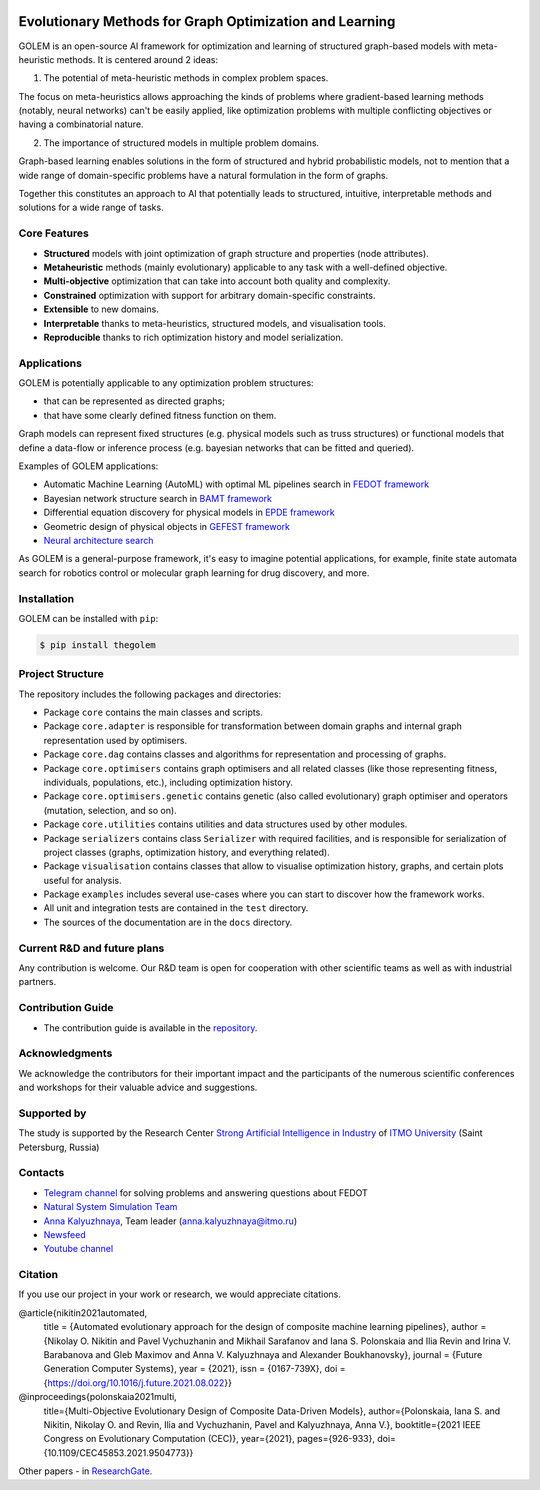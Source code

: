 .. image:: /docs/source/img/golem_logo-02.png
   :alt: Logo of GOLEM framework
   :align: center
   :width: 500

.. class:: center

    |python| |pypi| |build| |docs| |license| |tg| |rus|


Evolutionary Methods for Graph Optimization and Learning
-------------------------------------------------------

GOLEM is an open-source AI framework for optimization and learning of structured graph-based models with meta-heuristic
methods. It is centered around 2 ideas:

1. The potential of meta-heuristic methods in complex problem spaces.

The focus on meta-heuristics allows approaching the kinds of problems where gradient-based learning methods (notably, neural networks)
can't be easily applied, like optimization problems with multiple conflicting objectives or having a combinatorial nature.

2. The importance of structured models in multiple problem domains.

Graph-based learning enables solutions in the form of structured and hybrid probabilistic models, not to mention
that a wide range of domain-specific problems have a natural formulation in the form of graphs.

Together this constitutes an approach to AI that potentially leads to structured, intuitive, interpretable methods and
solutions for a wide range of tasks.


Core Features
=============

- **Structured** models with joint optimization of graph structure and properties (node attributes).
- **Metaheuristic** methods (mainly evolutionary) applicable to any task with a well-defined objective.
- **Multi-objective** optimization that can take into account both quality and complexity.
- **Constrained** optimization with support for arbitrary domain-specific constraints.
- **Extensible** to new domains.
- **Interpretable** thanks to meta-heuristics, structured models, and visualisation tools.
- **Reproducible** thanks to rich optimization history and model serialization.


Applications
============

GOLEM is potentially applicable to any optimization problem structures:

- that can be represented as directed graphs;
- that have some clearly defined fitness function on them.

Graph models can represent fixed structures (e.g. physical models such as truss structures) or functional models that
define a data-flow or inference process (e.g. bayesian networks that can be fitted and queried).

Examples of GOLEM applications:

- Automatic Machine Learning (AutoML) with optimal ML pipelines search in `FEDOT framework <https://github.com/aimclub/FEDOT>`_
- Bayesian network structure search in `BAMT framework <https://github.com/ITMO-NSS-team/BAMT>`_
- Differential equation discovery for physical models in `EPDE framework <https://github.com/ITMO-NSS-team/EPDE>`_
- Geometric design of physical objects in `GEFEST framework <https://github.com/aimclub/GEFEST>`_
- `Neural architecture search <https://github.com/ITMO-NSS-team/nas-fedot>`_

As GOLEM is a general-purpose framework, it's easy to imagine potential applications, for example, finite state automata search
for robotics control or molecular graph learning for drug discovery, and more.


Installation
============

GOLEM can be installed with ``pip``:

.. code-block::

  $ pip install thegolem


Project Structure
=================

The repository includes the following packages and directories:

- Package ``core`` contains the main classes and scripts.
- Package ``core.adapter`` is responsible for transformation between domain graphs and internal graph representation used by optimisers.
- Package ``core.dag`` contains classes and algorithms for representation and processing of graphs.
- Package ``core.optimisers`` contains graph optimisers and all related classes (like those representing fitness, individuals, populations, etc.), including optimization history.
- Package ``core.optimisers.genetic`` contains genetic (also called evolutionary) graph optimiser and operators (mutation, selection, and so on).
- Package ``core.utilities`` contains utilities and data structures used by other modules.
- Package ``serializers`` contains class ``Serializer`` with required facilities, and is responsible for serialization of project classes (graphs, optimization history, and everything related).
- Package ``visualisation`` contains classes that allow to visualise optimization history, graphs, and certain plots useful for analysis.
- Package ``examples`` includes several use-cases where you can start to discover how the framework works.
- All unit and integration tests are contained in the ``test`` directory.
- The sources of the documentation are in the ``docs`` directory.


Current R&D and future plans
============================

Any contribution is welcome. Our R&D team is open for cooperation with other scientific teams as well as with industrial partners.

Contribution Guide
==================

- The contribution guide is available in the `repository </docs/source/contribution.rst>`__.

Acknowledgments
===============

We acknowledge the contributors for their important impact and the participants of the numerous scientific conferences and
workshops for their valuable advice and suggestions.

Supported by
============

The study is supported by the Research Center `Strong Artificial Intelligence in Industry <https://sai.itmo.ru/>`__ of `ITMO University <https://en.itmo.ru/>`__ (Saint Petersburg, Russia)

Contacts
========
- `Telegram channel <https://t.me/FEDOT_helpdesk>`_ for solving problems and answering questions about FEDOT
- `Natural System Simulation Team <https://itmo-nss-team.github.io/>`_
- `Anna Kalyuzhnaya <https://scholar.google.com/citations?user=bjiILqcAAAAJ&hl=ru>`_, Team leader (anna.kalyuzhnaya@itmo.ru)
- `Newsfeed <https://t.me/NSS_group>`_
- `Youtube channel <https://www.youtube.com/channel/UC4K9QWaEUpT_p3R4FeDp5jA>`_

Citation
========

If you use our project in your work or research, we would appreciate citations.

@article{nikitin2021automated,
  title = {Automated evolutionary approach for the design of composite machine learning pipelines},
  author = {Nikolay O. Nikitin and Pavel Vychuzhanin and Mikhail Sarafanov and Iana S. Polonskaia and Ilia Revin and Irina V. Barabanova and Gleb Maximov and Anna V. Kalyuzhnaya and Alexander Boukhanovsky},
  journal = {Future Generation Computer Systems},
  year = {2021},
  issn = {0167-739X},
  doi = {https://doi.org/10.1016/j.future.2021.08.022}}

@inproceedings{polonskaia2021multi,
  title={Multi-Objective Evolutionary Design of Composite Data-Driven Models},
  author={Polonskaia, Iana S. and Nikitin, Nikolay O. and Revin, Ilia and Vychuzhanin, Pavel and Kalyuzhnaya, Anna V.},
  booktitle={2021 IEEE Congress on Evolutionary Computation (CEC)},
  year={2021},
  pages={926-933},
  doi={10.1109/CEC45853.2021.9504773}}


Other papers - in `ResearchGate <https://www.researchgate.net/project/Evolutionary-multi-modal-AutoML-with-FEDOT-framework>`_.

.. |docs| image:: https://readthedocs.org/projects/thegolem/badge/?version=latest
    :target: https://thegolem.readthedocs.io/en/latest/?badge=latest
    :alt: Documentation Status

.. |build| image:: https://github.com/aimclub/GOLEM/actions/workflows/unit-build.yml/badge.svg?branch=main
   :alt: Build Status
   :target: https://github.com/aimclub/GOLEM/actions/workflows/unit-build.yml

.. |coverage| image:: https://codecov.io/gh/aimclub/GOLEM/branch/main/graph/badge.svg
   :alt: Coverage Status
   :target: https://codecov.io/gh/aimclub/GOLEM

.. |pypi| image:: https://img.shields.io/pypi/v/thegolem.svg
   :alt: PyPI Package Version
   :target: https://img.shields.io/pypi/v/thegolem

.. |python| image:: https://img.shields.io/pypi/pyversions/thegolem.svg
   :alt: Supported Python Versions
   :target: https://img.shields.io/pypi/pyversions/thegolem

.. |license| image:: https://img.shields.io/github/license/aimclub/GOLEM
   :alt: Supported Python Versions
   :target: https://github.com/aimclub/GOLEM/blob/main/LICENSE.md

.. |downloads_stats| image:: https://static.pepy.tech/personalized-badge/thegolem?period=total&units=international_system&left_color=grey&right_color=brightgreen&left_text=Downloads
   :target: https://pepy.tech/project/thegolem

.. |tg| image:: https://img.shields.io/badge/Telegram-Group-blue.svg
   :alt: Telegram Chat
   :target: https://t.me/FEDOT_helpdesk

.. |by-golem| image:: http://img.shields.io/badge/powered%20by-GOLEM-orange.svg?style=flat
   :target: http://github.com/aimclub/GOLEM
   :alt: Powered by GOLEM

.. |rus| image:: https://img.shields.io/badge/lang-ru-yellow.svg
            :target: /README.rst